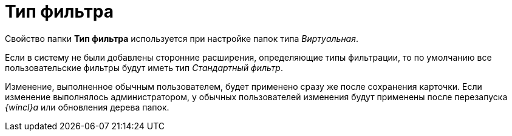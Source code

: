 = Тип фильтра

Свойство папки [.keyword]*Тип фильтра* используется при настройке папок типа _Виртуальная_.

Если в систему не были добавлены сторонние расширения, определяющие типы фильтрации, то по умолчанию все пользовательские фильтры будут иметь тип [.keyword .parmname]_Стандартный фильтр_.

[.ph]#Изменение, выполненное обычным пользователем, будет применено сразу же после сохранения карточки. Если изменение выполнялось администратором, у обычных пользователей изменения будут применены после перезапуска _{wincl}а_ или обновления дерева папок.#
